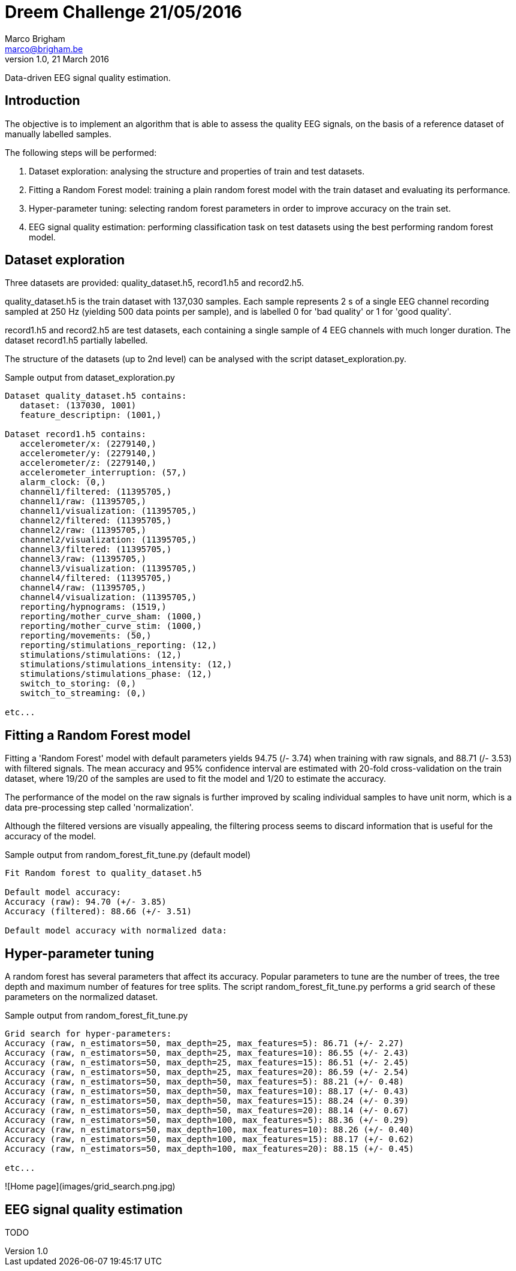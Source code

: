 // generate PDF file with the following command:
// a2x --dblatex-opts " -P doc.layout=\"frontmatter mainmatter\" -P doc.publisher.show=0 -P doc.section.depth=0" README.asciidoc
//
= Dreem Challenge 21/05/2016
Marco Brigham <marco@brigham.be>
v1.0, 21 March 2016:
:icons:
:data-uri:

Data-driven EEG signal quality estimation.


== Introduction

The objective is to implement an algorithm that is able to assess the quality EEG signals, on the basis of a reference dataset of manually labelled samples.

The following steps will be performed:
****
. Dataset exploration: analysing the structure and properties of train and test datasets.

. Fitting a Random Forest model: training a plain random forest model with the train dataset and evaluating its performance.

. Hyper-parameter tuning: selecting random forest parameters in order to improve accuracy on the train set.

. EEG signal quality estimation: performing classification task on test datasets using the best performing random forest model.
****

== Dataset exploration
Three datasets are provided: +quality_dataset.h5+, +record1.h5+ and +record2.h5+.

+quality_dataset.h5+ is the train dataset with 137,030 samples. Each sample represents 2 +s+ of a single EEG channel recording sampled at 250 +Hz+ (yielding 500 data points per sample), and is labelled 0 for 'bad quality' or 1 for 'good quality'.

+record1.h5+ and +record2.h5+ are test datasets, each containing a single sample of 4 EEG channels with much longer duration.
The dataset +record1.h5+ partially labelled.

The structure of the datasets (up to 2nd level) can be analysed with the script +dataset_exploration.py+.

.Sample output from +dataset_exploration.py+
----
Dataset quality_dataset.h5 contains:
   dataset: (137030, 1001)
   feature_descriptipn: (1001,)

Dataset record1.h5 contains:
   accelerometer/x: (2279140,)
   accelerometer/y: (2279140,)
   accelerometer/z: (2279140,)
   accelerometer_interruption: (57,)
   alarm_clock: (0,)
   channel1/filtered: (11395705,)
   channel1/raw: (11395705,)
   channel1/visualization: (11395705,)
   channel2/filtered: (11395705,)
   channel2/raw: (11395705,)
   channel2/visualization: (11395705,)
   channel3/filtered: (11395705,)
   channel3/raw: (11395705,)
   channel3/visualization: (11395705,)
   channel4/filtered: (11395705,)
   channel4/raw: (11395705,)
   channel4/visualization: (11395705,)
   reporting/hypnograms: (1519,)
   reporting/mother_curve_sham: (1000,)
   reporting/mother_curve_stim: (1000,)
   reporting/movements: (50,)
   reporting/stimulations_reporting: (12,)
   stimulations/stimulations: (12,)
   stimulations/stimulations_intensity: (12,)
   stimulations/stimulations_phase: (12,)
   switch_to_storing: (0,)
   switch_to_streaming: (0,)

etc...
----


== Fitting a Random Forest model
Fitting a 'Random Forest' model with default parameters yields 94.75 (+/- 3.74) when training with raw signals,
and 88.71 (+/- 3.53) with filtered signals. The mean accuracy and 95% confidence interval are estimated with 20-fold cross-validation on the train dataset,
where 19/20 of the samples are used to fit the model and 1/20 to estimate the accuracy.

The performance of the model on the raw signals is further improved by scaling individual samples to have unit norm,
 which is a data pre-processing step called 'normalization'.

Although the filtered versions are visually appealing, the filtering process seems to discard information that is useful for the accuracy of the model.

.Sample output from +random_forest_fit_tune.py+ (default model)
----
Fit Random forest to quality_dataset.h5

Default model accuracy:
Accuracy (raw): 94.70 (+/- 3.85)
Accuracy (filtered): 88.66 (+/- 3.51)

Default model accuracy with normalized data:
----

== Hyper-parameter tuning
A random forest has several parameters that affect its accuracy. Popular parameters to tune are the number of trees,
the tree depth and maximum number of features for tree splits.
The script +random_forest_fit_tune.py+ performs a grid search of these parameters on the normalized dataset.

.Sample output from +random_forest_fit_tune.py+
----
Grid search for hyper-parameters:
Accuracy (raw, n_estimators=50, max_depth=25, max_features=5): 86.71 (+/- 2.27)
Accuracy (raw, n_estimators=50, max_depth=25, max_features=10): 86.55 (+/- 2.43)
Accuracy (raw, n_estimators=50, max_depth=25, max_features=15): 86.51 (+/- 2.45)
Accuracy (raw, n_estimators=50, max_depth=25, max_features=20): 86.59 (+/- 2.54)
Accuracy (raw, n_estimators=50, max_depth=50, max_features=5): 88.21 (+/- 0.48)
Accuracy (raw, n_estimators=50, max_depth=50, max_features=10): 88.17 (+/- 0.43)
Accuracy (raw, n_estimators=50, max_depth=50, max_features=15): 88.24 (+/- 0.39)
Accuracy (raw, n_estimators=50, max_depth=50, max_features=20): 88.14 (+/- 0.67)
Accuracy (raw, n_estimators=50, max_depth=100, max_features=5): 88.36 (+/- 0.29)
Accuracy (raw, n_estimators=50, max_depth=100, max_features=10): 88.26 (+/- 0.40)
Accuracy (raw, n_estimators=50, max_depth=100, max_features=15): 88.17 (+/- 0.62)
Accuracy (raw, n_estimators=50, max_depth=100, max_features=20): 88.15 (+/- 0.45)

etc...
----

![Home page](images/grid_search.png.jpg)

== EEG signal quality estimation

TODO